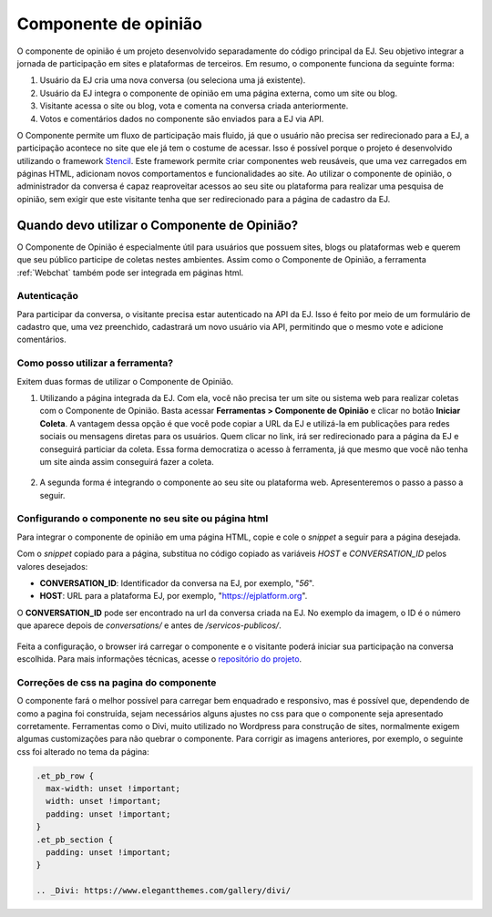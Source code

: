 ######################
Componente de opinião
######################

O componente de opinião é um projeto desenvolvido separadamente do código principal da EJ.
Seu objetivo integrar a jornada de participação em sites e plataformas de terceiros. Em resumo,
o componente funciona da seguinte forma:

1. Usuário da EJ cria uma nova conversa (ou seleciona uma já existente).
2. Usuário da EJ integra o componente de opinião em uma página externa, como um site ou blog.
3. Visitante acessa o site ou blog, vota e comenta na conversa criada anteriormente.
4. Votos e comentários dados no componente são enviados para a EJ via API.

O Componente permite um fluxo de participação mais fluido, já que o usuário não precisa ser redirecionado
para a EJ, a participação acontece no site que ele já tem o costume de acessar.
Isso é possível porque o projeto é desenvolvido utilizando o
framework `Stencil <https://stenciljs.com/>`_.
Este framework permite criar componentes web reusáveis, que uma vez
carregados em páginas HTML, adicionam novos comportamentos e funcionalidades ao site.
Ao utilizar o componente de opinião, o administrador da conversa é capaz reaproveitar acessos
ao seu site ou plataforma para realizar uma pesquisa de opinião, sem exigir que este visitante tenha que ser redirecionado para a página de cadastro da EJ.


.. figure:: ../images/opinion-component-preview.png



Quando devo utilizar o Componente de Opinião?
==============================================

O Componente de Opinião é especialmente útil para usuários que possuem sites, blogs ou plataformas
web e querem que seu público participe de coletas nestes ambientes.
Assim como o Componente de Opinião, a ferramenta :ref:`Webchat` também pode ser integrada em páginas html.

Autenticação
-------------

Para participar da conversa, o visitante precisa estar autenticado na API da EJ. Isso é feito por
meio de um formulário de cadastro que, uma vez preenchido, cadastrará um novo usuário
via API, permitindo que o mesmo vote e adicione comentários.

.. figure:: ../images/opinion-component-register.png

Como posso utilizar a ferramenta?
----------------------------------

Exitem duas formas de utilizar o Componente de Opinião.

1. Utilizando a página integrada da EJ. Com ela, você não precisa ter um site ou sistema web para
   realizar coletas com o Componente de Opinião. Basta acessar **Ferramentas > Componente de Opinião**
   e clicar no botão **Iniciar Coleta**. A vantagem dessa opção é que você pode copiar a URL da EJ e utilizá-la
   em publicações para redes sociais ou mensagens diretas para os usuários. Quem clicar no link, irá
   ser redirecionado para a página da EJ e conseguirá particiar da coleta. Essa forma democratiza
   o acesso à ferramenta, já que mesmo que você não tenha um site ainda assim conseguirá fazer a coleta.

.. figure:: ../images/ej-opinion-component-start.png

2. A segunda forma é integrando o componente ao seu site ou plataforma web. Apresenteremos o passo a passo a seguir.


.. _Configurando o componente no seu site ou página html:

Configurando o componente no seu site ou página html
-----------------------------------------------------

Para integrar o componente de opinião em uma página HTML, copie e cole o *snippet* a seguir para a página desejada.

.. code-block:: html
   :caption: *snippet* html para integração

    <meta name="viewport" content="width=device-width, initial-scale=1.0, minimum-scale=1.0, maximum-scale=5.0">
    <link rel="preconnect" href="https://fonts.googleapis.com">
    <link rel="preconnect" href="https://fonts.gstatic.com" crossorigin>
    <link href="https://fonts.googleapis.com/css2?family=Raleway:wght@400;500;700&display=swap" rel="stylesheet">
    <script src="https://unpkg.com/ej-conversations/dist/conversations/conversations.esm.js" type="module" ></script>
    <link rel="stylesheet" href="https://cdnjs.cloudflare.com/ajax/libs/font-awesome/6.3.0/css/v4-font-face.min.css" integrity="sha512-p0AmrzKP8l63xoFw9XB99oaYa40RUgDuMpdkrzFhi4HPHzO3bzyN2qP6bepe43OP3yj9+eGQEJGIGPcno1JdPw==" crossorigin="anonymous" referrerpolicy="no-referrer" />
    <link rel="stylesheet" href="https://unpkg.com/ej-conversations/dist/conversations/conversations.css">
    <ej-conversation conversation-author-token="" host=HOST cid=CONVERSATION_ID></ej-conversation>

Com o *snippet* copiado para a página, substitua no código copiado as variáveis `HOST` e `CONVERSATION_ID` pelos valores desejados:

* **CONVERSATION_ID**: Identificador da conversa na EJ, por exemplo, "`56`".
* **HOST**: URL para a plataforma EJ, por exemplo, "`https://ejplatform.org <https://ejplatform.org>`_".

O **CONVERSATION_ID** pode ser encontrado na url da conversa criada na EJ. No exemplo da imagem, o ID é o número que aparece depois de `conversations/` e antes de `/servicos-publicos/`.

.. fgure:: ../images/ej-opinion-component-link.png
.. figure:: ../images/ej-opinion-component-link1.png


Feita a configuração, o browser irá carregar o componente e o visitante poderá iniciar sua participação na conversa escolhida.
Para mais informações técnicas, acesse o `repositório do projeto <https://gitlab.com/pencillabs/ej/conversation-component>`_.


Correções de css na pagina do componente
----------------------------------------

O componente fará o melhor possível para carregar bem enquadrado e responsivo, mas é possível que, dependendo de como a pagina foi construída, sejam necessários alguns ajustes no css para que o componente seja apresentado corretamente. Ferramentas como o Divi, muito utilizado no Wordpress para construção de sites, normalmente exigem algumas customizações para não quebrar o componente. Para corrigir as imagens anteriores, por exemplo, o seguinte css foi alterado no tema da página:

.. code-block:: css

  .et_pb_row {
    max-width: unset !important;
    width: unset !important;
    padding: unset !important;
  }
  .et_pb_section {
    padding: unset !important;
  }

  .. _Divi: https://www.elegantthemes.com/gallery/divi/
